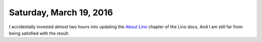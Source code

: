 ========================
Saturday, March 19, 2016
========================

I accidentally invested almost two hours into updating the `About Lino
<http://lino-framework.org/about>`__ chapter of the Lino docs.  And I
am still far from being satisfied with the result.
